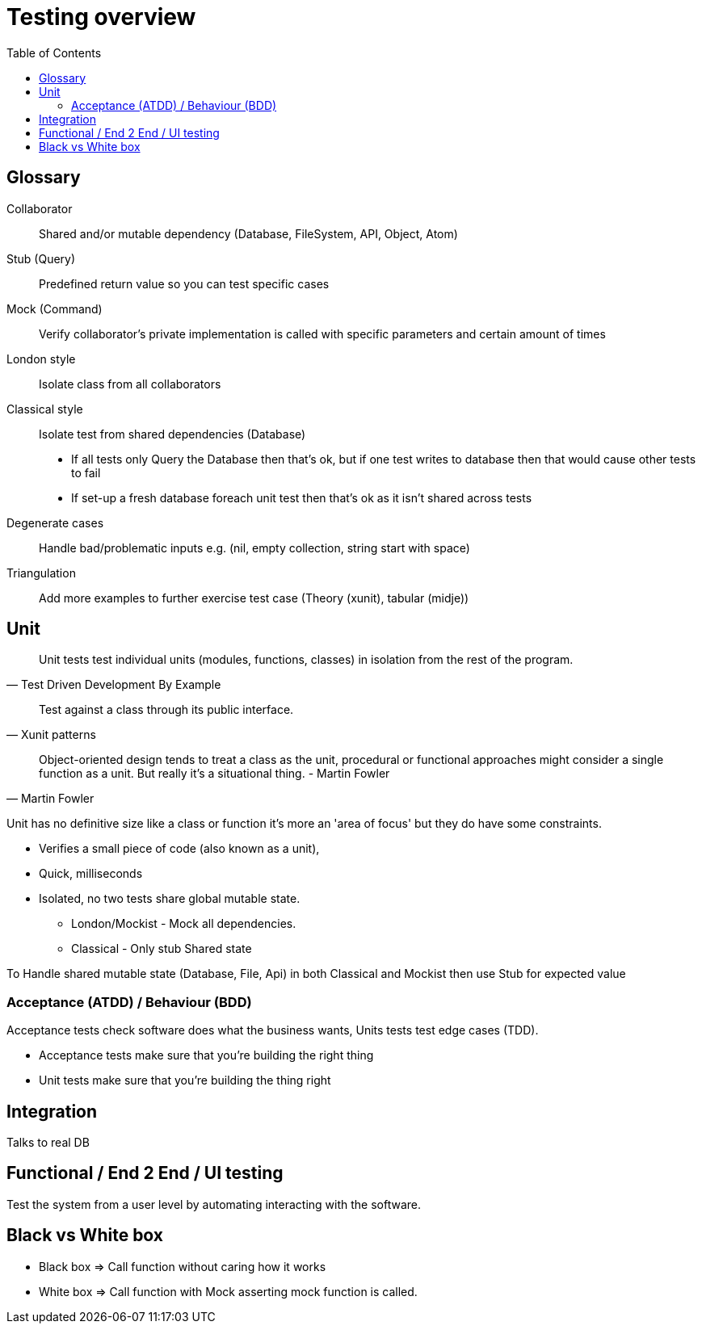 = Testing overview
:toc:

[glossary]
== Glossary
Collaborator:: 
Shared and/or mutable dependency (Database, FileSystem, API, Object, Atom)

Stub (Query)::
Predefined return value so you can test specific cases

Mock (Command)::
Verify collaborator's private implementation is called with specific parameters and certain amount of times

London style::
Isolate class from all collaborators

Classical style::
Isolate test from shared dependencies (Database)
* If all tests only Query the Database then that's ok, but if one test writes to database then that would cause other tests to fail 
* If set-up a fresh database foreach unit test then that's ok as it isn't shared across tests 

Degenerate cases::
Handle bad/problematic inputs e.g. (nil, empty collection, string start with space)

Triangulation:: 
Add more examples to further exercise test case (Theory (xunit), tabular (midje))

== Unit

[quote, Test Driven Development By Example]
____
Unit tests test individual units (modules, functions, classes) in isolation from the rest of the program.
____

[quote, Xunit patterns]
____
Test against a class through its public interface.
____

[quote, Martin Fowler]
____
Object-oriented design tends to treat a class as the unit, procedural or functional approaches might consider a single function as a unit. But really it's a situational thing. - Martin Fowler
____

Unit has no definitive size like a class or function it's more an 'area of focus' but they do have some constraints.

* Verifies a small piece of code (also known as a unit),
* Quick, milliseconds
* Isolated, no two tests share global mutable state.
** London/Mockist - Mock all dependencies.
** Classical - Only stub Shared state

To Handle shared mutable state (Database, File, Api) in both Classical and Mockist then use Stub for expected value

=== Acceptance (ATDD) / Behaviour (BDD)

Acceptance tests check software does what the business wants, Units tests test edge cases (TDD). 

- Acceptance tests make sure that you're building the right thing
- Unit tests make sure that you're building the thing right 

== Integration

Talks to real DB 

== Functional / End 2 End / UI testing

Test the system from a user level by automating interacting with the software.

== Black vs White box

- Black box => Call function without caring how it works
- White box => Call function with Mock asserting mock function is called. 